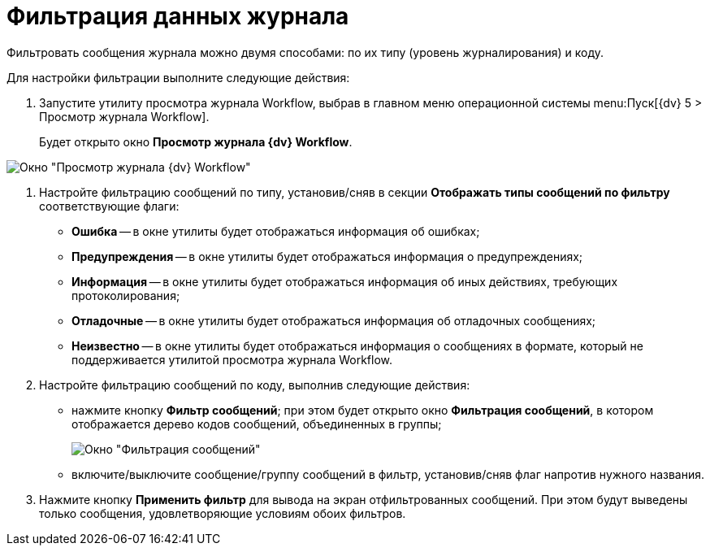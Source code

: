 = Фильтрация данных журнала

Фильтровать сообщения журнала можно двумя способами: по их типу (уровень журналирования) и коду.

Для настройки фильтрации выполните следующие действия:

. Запустите утилиту просмотра журнала Workflow, выбрав в главном меню операционной системы menu:Пуск[{dv} 5 > Просмотр журнала Workflow].
+
Будет открыто окно *Просмотр журнала {dv} Workflow*.

image::Log_Window_Workflow.png[Окно "Просмотр журнала {dv} Workflow"]
. Настройте фильтрацию сообщений по типу, установив/сняв в секции *Отображать типы сообщений по фильтру* соответствующие флаги:
* *Ошибка* -- в окне утилиты будет отображаться информация об ошибках;
* *Предупреждения* -- в окне утилиты будет отображаться информация о предупреждениях;
* *Информация* -- в окне утилиты будет отображаться информация об иных действиях, требующих протоколирования;
* *Отладочные* -- в окне утилиты будет отображаться информация об отладочных сообщениях;
* *Неизвестно* -- в окне утилиты будет отображаться информация о сообщениях в формате, который не поддерживается утилитой просмотра журнала Workflow.
. Настройте фильтрацию сообщений по коду, выполнив следующие действия:
* нажмите кнопку *Фильтр сообщений*; при этом будет открыто окно *Фильтрация сообщений*, в котором отображается дерево кодов сообщений, объединенных в группы;
+
image::Log_Window_Workflow_Filter_Configuration.png[Окно "Фильтрация сообщений"]
* включите/выключите сообщение/группу сообщений в фильтр, установив/сняв флаг напротив нужного названия.
. Нажмите кнопку *Применить фильтр* для вывода на экран отфильтрованных сообщений. При этом будут выведены только сообщения, удовлетворяющие условиям обоих фильтров.
